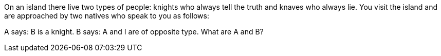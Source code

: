 On an island there live two types of people: knights who always tell the truth and knaves who always lie.
You visit the island and are approached by two natives who speak to you as follows:

A says: B is a knight.
B says: A and I are of opposite type.
What are A and B?